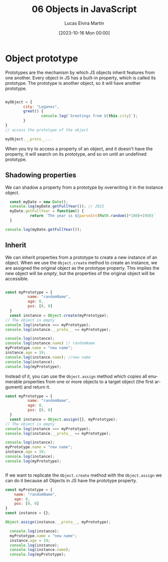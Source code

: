 #+title: 06 Objects in JavaScript
#+DATE: [2023-10-16 Mon 00:00]
#+AUTHOR: Lucas Elvira Martín
#+DESCRIPTION: Session for Week 6 - Inherit in JavaScript
#+language: en
#+exclude_tags: noexport

* Table of Content                                             :noexport:TOC:
- [[#object-prototype][Object prototype]]
  - [[#shadowing-properties][Shadowing properties]]
  - [[#inherit][Inherit]]

* Object prototype

Prototypes are the mechanism by which JS objects inherit features from one
another. Every object in JS has a built-in property, which is called its
prototype. The prototype is another object, so it will have another prototype.

#+begin_src js

  myObject = {
          city: "Leganes",
          greet() {
                  console.log(`Greetings from ${this.city}`);
          }
  }
  // access the prototype of the object

  myObject.__proto__...
#+end_src

When you try to access a property of an object, and it doesn't have the
property, it will search on its prototype, and so on until an undefined prototype.


** Shadowing properties
We can shadow a property from a prototype by overwriting it in the instance object.

#+begin_src js
    const myDate = new Date();
    console.log(myDate.getFullYear()); // 2023
    myDate.getFullYear = function() {
             return `The year is ${parseInt(Math.random()*100)+1950}`
    }

  console.log(myDate.getFullYear());
  
#+end_src


** Inherit
We can inherit properties from a prototype to create a new instance of an object. When
we use the ~Object.create~ method to create an instance, we are assigned the
original object as the prototype property. This implies the new object will be
/empty/, but the properties of the original object will be accessible.

#+begin_src js

  const myPrototype = {
            name: "randomName",
            age: 0,
            pos: [0, 0]
    }
    const instance = Object.create(myPrototype);
  // The object is empty
  console.log(instance === myPrototype);
  console.log(instance.__proto__ == myPrototype);

  console.log(instance);
  console.log(instance.name) // randomName
  myPrototype.name = "new name";
  instance.age = 19;
  console.log(instance.name); //new name
  console.log(instance);
  console.log(myPrototype); 

#+end_src


Instead of it, you can use the ~Object.assign~ method which copies all enumerable
properties from one or more objects to a target object (the first argument) and
return it.

#+begin_src js
  const myPrototype = {
            name: "randomName",
            age: 0,
            pos: [0, 0]
    }
    const instance = Object.assign({}, myPrototype);
  // The object is empty
  console.log(instance === myPrototype);
  console.log(instance.__proto__ == myPrototype);

  console.log(instance);
  myPrototype.name = "new name";
  instance.age = 19;
  console.log(instance);
  console.log(myPrototype); 


#+end_src

If we want to replicate the ~Object.create~ method with the ~Object.assign~ we
can do it because all Objects in JS have the prototype property. 

#+begin_src js
const myPrototype = {
	name: "randomName",
	age: 0,
	pos: [0, 0]
}
const instance = {};

Object.assign(instance.__proto__, myPrototype);

  console.log(instance);
  myPrototype.name = "new name";
  instance.age = 19;
  console.log(instance);
  console.log(instance.name);
  console.log(myPrototype); 
#+end_src

